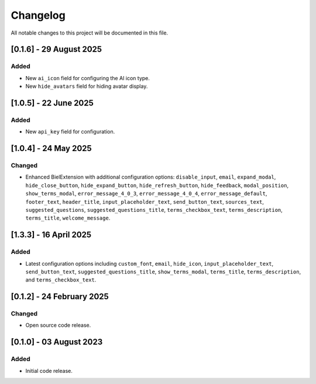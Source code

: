=========
Changelog
=========

All notable changes to this project will be documented in this file.


[0.1.6] - 29 August 2025
========================

Added
-----

* New ``ai_icon`` field for configuring the AI icon type.
* New ``hide_avatars`` field for hiding avatar display.

[1.0.5] - 22 June 2025
=======================

Added
-----

* New ``api_key`` field for configuration.

[1.0.4] - 24 May 2025
======================

Changed
-------

* Enhanced BielExtension with additional configuration options: ``disable_input``, ``email``, ``expand_modal``, ``hide_close_button``, ``hide_expand_button``, ``hide_refresh_button``, ``hide_feedback``, ``modal_position``, ``show_terms_modal``, ``error_message_4_0_3``, ``error_message_4_0_4``, ``error_message_default``, ``footer_text``, ``header_title``, ``input_placeholder_text``, ``send_button_text``, ``sources_text``, ``suggested_questions``, ``suggested_questions_title``, ``terms_checkbox_text``, ``terms_description``, ``terms_title``, ``welcome_message``.

[1.3.3] - 16 April 2025
========================

Added
-----

* Latest configuration options including ``custom_font``, ``email``, ``hide_icon``, ``input_placeholder_text``, ``send_button_text``, ``suggested_questions_title``, ``show_terms_modal``, ``terms_title``, ``terms_description``, and ``terms_checkbox_text``.

[0.1.2] - 24 February 2025
===========================

Changed
-------

* Open source code release.

[0.1.0] - 03 August 2023
========================

Added
-----

* Initial code release.
